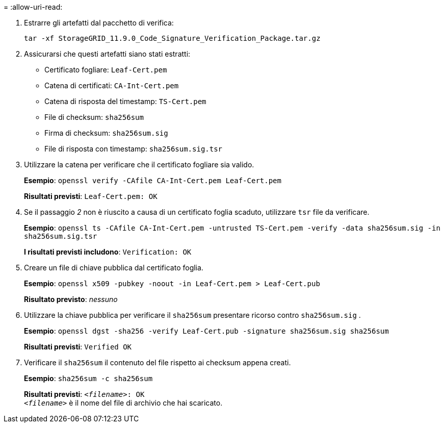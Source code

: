 = 
:allow-uri-read: 


. Estrarre gli artefatti dal pacchetto di verifica:
+
`tar -xf StorageGRID_11.9.0_Code_Signature_Verification_Package.tar.gz`

. Assicurarsi che questi artefatti siano stati estratti:
+
** Certificato fogliare: `Leaf-Cert.pem`
** Catena di certificati: `CA-Int-Cert.pem`
** Catena di risposta del timestamp: `TS-Cert.pem`
** File di checksum: `sha256sum`
** Firma di checksum: `sha256sum.sig`
** File di risposta con timestamp: `sha256sum.sig.tsr`


. Utilizzare la catena per verificare che il certificato fogliare sia valido.
+
*Esempio*: `openssl verify -CAfile CA-Int-Cert.pem Leaf-Cert.pem`

+
*Risultati previsti*: `Leaf-Cert.pem: OK`

. Se il passaggio _2_ non è riuscito a causa di un certificato foglia scaduto, utilizzare `tsr` file da verificare.
+
*Esempio*: `openssl ts -CAfile CA-Int-Cert.pem -untrusted TS-Cert.pem -verify -data sha256sum.sig -in sha256sum.sig.tsr`

+
*I risultati previsti includono*: `Verification: OK`

. Creare un file di chiave pubblica dal certificato foglia.
+
*Esempio*: `openssl x509 -pubkey -noout -in Leaf-Cert.pem > Leaf-Cert.pub`

+
*Risultato previsto*: _nessuno_

. Utilizzare la chiave pubblica per verificare il `sha256sum` presentare ricorso contro `sha256sum.sig` .
+
*Esempio*: `openssl dgst -sha256 -verify Leaf-Cert.pub -signature sha256sum.sig sha256sum`

+
*Risultati previsti*: `Verified OK`

. Verificare il `sha256sum` il contenuto del file rispetto ai checksum appena creati.
+
*Esempio*: `sha256sum -c sha256sum`

+
*Risultati previsti*: `_<filename>_: OK` +
`_<filename>_` è il nome del file di archivio che hai scaricato.


